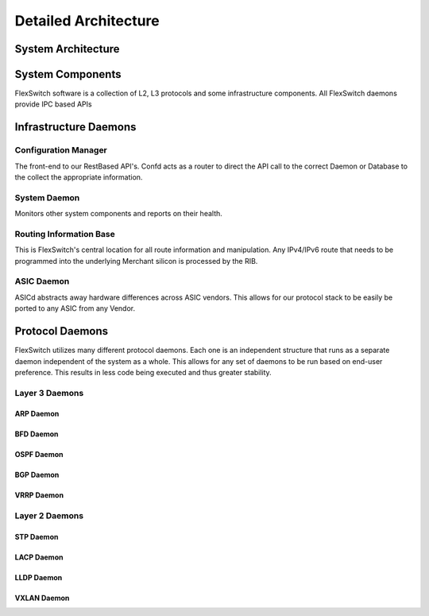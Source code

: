 .. FlexSwitchSDK documentation master file, created by
   sphinx-quickstart on Mon Apr  4 12:27:04 2016.
   You can adapt this file completely to your liking, but it should at least
   contain the root `toctree` directive.


Detailed Architecture
=====================

System Architecture
^^^^^^^^^^^^^^^^^^^
.. image:: images/Software_Architecture.png


System Components
^^^^^^^^^^^^^^^^^
FlexSwitch software is a collection of L2, L3 protocols and some infrastructure components.
All FlexSwitch daemons provide IPC based APIs


Infrastructure Daemons
^^^^^^^^^^^^^^^^^^^^^^

Configuration Manager
"""""""""""""""""""""

The front-end to our RestBased API's.  Confd acts as a router to direct the API call to the correct Daemon or Database to the collect the appropriate information. 

System Daemon 
"""""""""""""

Monitors other system components and reports on their health. 

Routing Information Base
"""""""""""""""""""""""""

This is FlexSwitch's central location for all route information and manipulation.  Any IPv4/IPv6 route that needs to be programmed into the underlying Merchant silicon is processed by the 
RIB. 

.. image:: images/RIB_Architecture.png

ASIC Daemon
"""""""""""

ASICd abstracts away hardware differences across ASIC vendors.  This allows for our protocol stack to be easily be ported to any ASIC from any Vendor.  


Protocol Daemons
^^^^^^^^^^^^^^^^

FlexSwitch utilizes many different protocol daemons.  Each one is an independent structure that runs as a separate daemon independent of the system as a whole. 
This allows for any set of daemons to be run based on end-user preference.  This results in less code being executed and thus greater stability. 

Layer 3 Daemons
"""""""""""""""

ARP Daemon
++++++++++

.. image:: images/ARP.png

BFD Daemon
++++++++++

.. image:: images/BFD_Design.png

OSPF Daemon
+++++++++++

.. image:: images/OSPF_Architecture.png

BGP Daemon
++++++++++

.. image:: images/BGP_Module.png

VRRP Daemon
+++++++++++

.. image:: images/VRRP_Architecture.png

Layer 2 Daemons
"""""""""""""""

STP Daemon
++++++++++

.. image:: images/STP_Architecture.png

LACP Daemon
+++++++++++

.. image:: images/LACPArchitectureOverview.png

LLDP Daemon
+++++++++++

.. image:: images/VRRP_Architecture.png


VXLAN Daemon
++++++++++++

.. image:: images/VXLAN_Architecture.png

